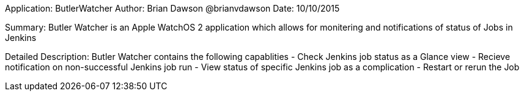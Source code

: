 Application: ButlerWatcher
Author: Brian Dawson @brianvdawson
Date: 10/10/2015

Summary:
Butler Watcher is an Apple WatchOS 2 application which allows for monitering and notifications of status of Jobs in Jenkins


Detailed Description:
Butler Watcher contains the following capablities
 - Check Jenkins job status as a Glance view
 - Recieve notification on non-successful Jenkins job run
 - View status of specific Jenkins job as a complication
 - Restart or rerun the Job